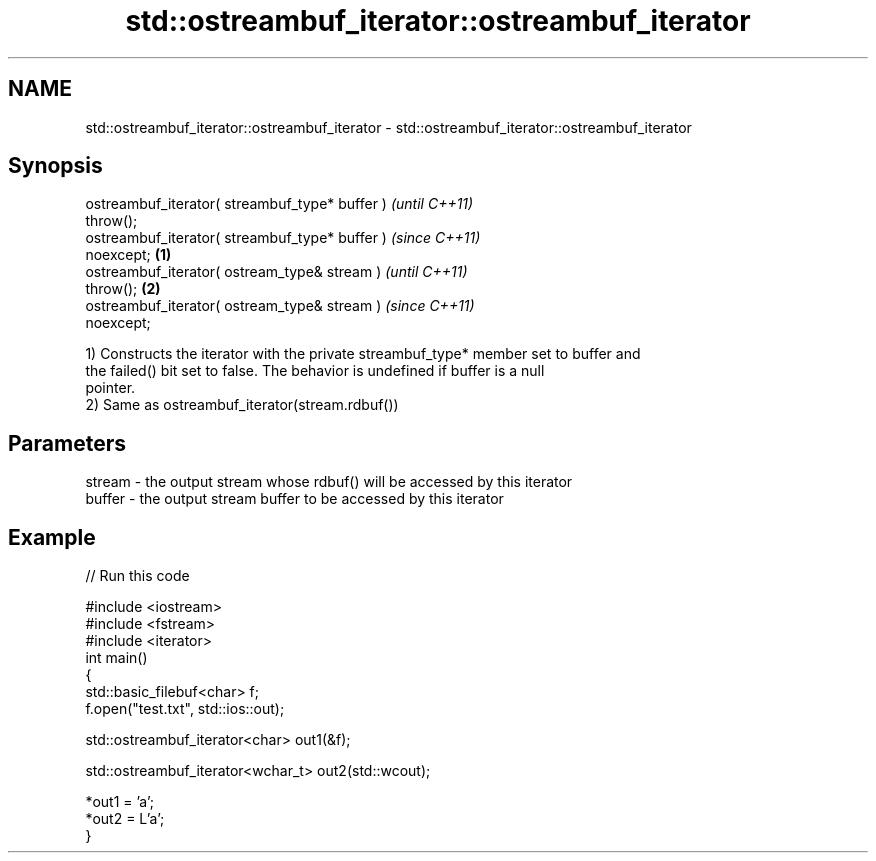 .TH std::ostreambuf_iterator::ostreambuf_iterator 3 "2021.11.17" "http://cppreference.com" "C++ Standard Libary"
.SH NAME
std::ostreambuf_iterator::ostreambuf_iterator \- std::ostreambuf_iterator::ostreambuf_iterator

.SH Synopsis
   ostreambuf_iterator( streambuf_type* buffer )            \fI(until C++11)\fP
   throw();
   ostreambuf_iterator( streambuf_type* buffer )            \fI(since C++11)\fP
   noexcept;                                        \fB(1)\fP
   ostreambuf_iterator( ostream_type& stream )                            \fI(until C++11)\fP
   throw();                                             \fB(2)\fP
   ostreambuf_iterator( ostream_type& stream )                            \fI(since C++11)\fP
   noexcept;

   1) Constructs the iterator with the private streambuf_type* member set to buffer and
   the failed() bit set to false. The behavior is undefined if buffer is a null
   pointer.
   2) Same as ostreambuf_iterator(stream.rdbuf())

.SH Parameters

   stream - the output stream whose rdbuf() will be accessed by this iterator
   buffer - the output stream buffer to be accessed by this iterator

.SH Example


// Run this code

 #include <iostream>
 #include <fstream>
 #include <iterator>
 int main()
 {
     std::basic_filebuf<char> f;
     f.open("test.txt", std::ios::out);

     std::ostreambuf_iterator<char> out1(&f);

     std::ostreambuf_iterator<wchar_t> out2(std::wcout);

     *out1 = 'a';
     *out2 = L'a';
 }
